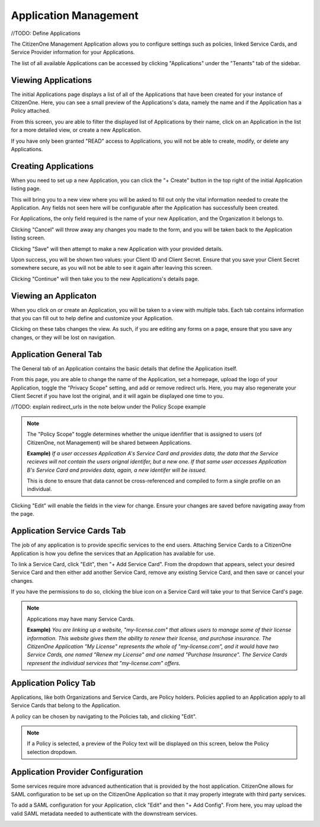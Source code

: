 .. _application_management:

Application Management
=======================

//TODO: Define Applications

The CitizenOne Management Application allows you to configure settings such as policies, linked Service Cards,
and Service Provider information for your Applications.

The list of all available Applications can be accessed by clicking "Applications" under the
"Tenants" tab of the sidebar.

.. image:: ../images/Management/applications/sidebar.png
   :width: 100pt
   :alt: Sidebar with the Applications tab selected
   :align: center

Viewing Applications
*********************

The initial Applications page displays a list of all of the Applications
that have been created for your instance of CitizenOne. Here, you can see a small
preview of the Applications's data, namely the name and if the Application has a 
Policy attached.

From this screen, you are able to filter the displayed list of Applications by their name,
click on an Application in the list for a more detailed view, or create a new Application.

If you have only been granted "READ" access to Applications, you will not be able to create,
modify, or delete any Applications.

.. image:: ../images/Management/applications/applications-list.png
   :width: 500pt
   :alt: 
   :align: center

.. _creating_applications:

Creating Applications
**********************

When you need to set up a new Application, you can click the "+ Create" button in the top right of
the initial Application listing page.

.. image:: ../images/Management/applications/create-button.png
   :width: 500pt
   :alt: Create Application button
   :align: center

This will bring you to a new view where you will be asked to fill out only the vital information
needed to create the Application. Any fields not seen here will be configurable after the Application has
successfully been created.

For Applications, the only field required is the name of your new Application, and the Organization it belongs to.

.. image:: ../images/Management/applications/create.png
   :width: 500pt
   :alt: Screen showing the name and Organization fields for creating an Application
   :align: center
   
Clicking "Cancel" will throw away any changes you made to the form, and you will be taken back to the
Application listing screen.

Clicking "Save" will then attempt to make a new Application with your provided details.

Upon success, you will be shown two values: your Client ID and Client Secret. Ensure that you save your Client Secret
somewhere secure, as you will not be able to see it again after leaving this screen.

.. image:: ../images/Management/applications/create-success.png
   :width: 500pt
   :alt: 
   :align: center

Clicking "Continue" will then take you to the new Applications's details page.

.. _viewing_an_application:

Viewing an Applicaton
*********************

When you click on or create an Application, you will be taken to a view with multiple tabs.
Each tab contains information that you can fill out to help define and customize your Application.

.. image:: ../images/Management/applications/application-tabs.png
   :width: 500pt
   :alt:
   :align: center

Clicking on these tabs changes the view. As such, if you are editing any forms on a page, ensure
that you save any changes, or they will be lost on navigation.

.. _application_general:

Application General Tab
***********************

The General tab of an Application contains the basic details that define the Application itself.

From this page, you are able to change the name of the Application, set a homepage, upload the logo of your Application,
toggle the "Privacy Scope" setting, and add or remove redirect urls. Here, you may also regenerate your Client Secret if you
have lost the original, and it will again be displayed one time to you.

//TODO: explain redirect_urls in the note below under the Policy Scope example

.. note::
    The "Policy Scope" toggle determines whether the unique idenfifier that is assigned to users (of CitizenOne, not Management)
    will be shared between Applications.
    
    **Example)** *If a user accesses Application A's Service Card and provides data, the data that the Service recieves will not contain the users orignal identifer, but a new one.
    If that same user accesses Application B's Service Card and provides data, again, a new identifer will be issued.*

    This is done to ensure that data cannot be cross-referenced and compiled to form a single profile on an individual.

.. image:: ../images/Management/application/general.png
   :width: 500pt
   :alt:
   :align: center

Clicking "Edit" will enable the fields in the view for change. Ensure your changes are saved before navigating away from the page.

.. _application_service_cards:

Application Service Cards Tab
*****************************

The job of any application is to provide specific services to the end users. Attaching Service Cards
to a CitizenOne Application is how you define the services that an Application has available for use.

To link a Service Card, click "Edit", then "+ Add Service Card". From the dropdown that appears, select your desired Service Card
and then either add another Service Card, remove any existing Service Card, and then save or cancel your changes.

If you have the permissions to do so, clicking the blue icon on a Service Card will take your to that Service Card's page.

.. image:: ../images/Management/application/service-cards.png
   :width: 500pt
   :alt:
   :align: center

.. note::
    Applications may have many Service Cards.

    **Example)** *You are linking up a website, "my-license.com" that allows users to manage some of their license information.
    This website gives them the ability to renew their license, and purchase insurance.
    The CitizenOne Application "My License" represents the whole of "my-license.com", and it would have two Service Cards, one named
    "Renew my License" and one named "Purchase Insurance". The Service Cards represent the individual services that "my-license.com" offers.*

.. _application_policy:

Application Policy Tab
**********************

Applications, like both Organizations and Service Cards, are Policy holders. Policies applied to an Application
apply to all Service Cards that belong to the Application.

A policy can be chosen by navigating to the Policies tab, and clicking "Edit".

.. image:: ../images/Management/applications/policy.png
   :width: 500pt
   :alt: Screen showing an empty Policy selection field
   :align: center

.. note::
    If a Policy is selected, a preview of the Policy text will be displayed on this screen, below the Policy selection dropdown.

.. _application_provider_configuration:

Application Provider Configuration
**********************************

Some services require more advanced authentication that is provided by the host application.
CitizenOne allows for SAML configuration to be set up on the CitizenOne Application so that it may
properly integrate with third party services.

To add a SAML configuration for your Application, click "Edit" and then "+ Add Config".
From here, you may upload the valid SAML metadata needed to authenticate with the downstream services.

.. image:: ../images/Management/applications/provider-configuration.png
   :width: 500pt
   :alt: Screen showing an empty Policy selection field
   :align: center
